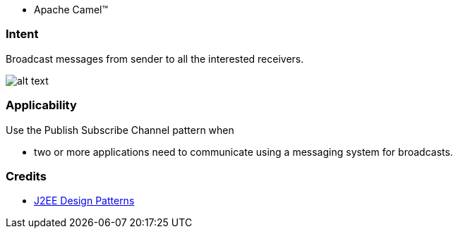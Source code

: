 - Apache Camel™

=== Intent

Broadcast messages from sender to all the interested receivers.

image:./etc/publish-subscribe.png[alt text]

=== Applicability

Use the Publish Subscribe Channel pattern when

* two or more applications need to communicate using a messaging system for broadcasts.

=== Credits

* http://www.amazon.com/J2EE-Design-Patterns-William-Crawford/dp/0596004273/ref=sr_1_2[J2EE Design Patterns]